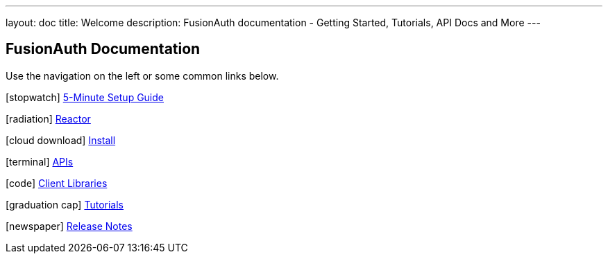 ---
layout: doc
title: Welcome
description: FusionAuth documentation - Getting Started, Tutorials, API Docs and More
---

:sectnumlevels: 0

== FusionAuth Documentation

Use the navigation on the left or some common links below.

icon:stopwatch[] link:5-minute-setup-guide[5-Minute Setup Guide]

icon:radiation[] link:reactor[Reactor]

icon:cloud-download[] link:installation-guide/[Install]

icon:terminal[] link:apis/[APIs]

icon:code[] link:client-libraries/[Client Libraries]

icon:graduation-cap[] link:tutorials/[Tutorials]

icon:newspaper[] link:release-notes[Release Notes]